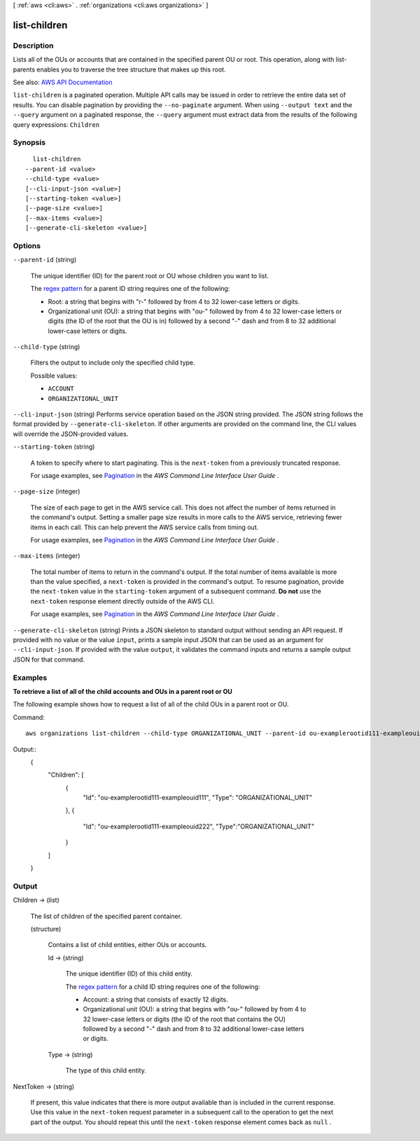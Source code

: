 [ :ref:`aws <cli:aws>` . :ref:`organizations <cli:aws organizations>` ]

.. _cli:aws organizations list-children:


*************
list-children
*************



===========
Description
===========



Lists all of the OUs or accounts that are contained in the specified parent OU or root. This operation, along with  list-parents enables you to traverse the tree structure that makes up this root.



See also: `AWS API Documentation <https://docs.aws.amazon.com/goto/WebAPI/organizations-2016-11-28/ListChildren>`_


``list-children`` is a paginated operation. Multiple API calls may be issued in order to retrieve the entire data set of results. You can disable pagination by providing the ``--no-paginate`` argument.
When using ``--output text`` and the ``--query`` argument on a paginated response, the ``--query`` argument must extract data from the results of the following query expressions: ``Children``


========
Synopsis
========

::

    list-children
  --parent-id <value>
  --child-type <value>
  [--cli-input-json <value>]
  [--starting-token <value>]
  [--page-size <value>]
  [--max-items <value>]
  [--generate-cli-skeleton <value>]




=======
Options
=======

``--parent-id`` (string)


  The unique identifier (ID) for the parent root or OU whose children you want to list.

   

  The `regex pattern <http://wikipedia.org/wiki/regex>`_ for a parent ID string requires one of the following:

   

   
  * Root: a string that begins with "r-" followed by from 4 to 32 lower-case letters or digits. 
   
  * Organizational unit (OU): a string that begins with "ou-" followed by from 4 to 32 lower-case letters or digits (the ID of the root that the OU is in) followed by a second "-" dash and from 8 to 32 additional lower-case letters or digits. 
   

  

``--child-type`` (string)


  Filters the output to include only the specified child type.

  

  Possible values:

  
  *   ``ACCOUNT``

  
  *   ``ORGANIZATIONAL_UNIT``

  

  

``--cli-input-json`` (string)
Performs service operation based on the JSON string provided. The JSON string follows the format provided by ``--generate-cli-skeleton``. If other arguments are provided on the command line, the CLI values will override the JSON-provided values.

``--starting-token`` (string)
 

  A token to specify where to start paginating. This is the ``next-token`` from a previously truncated response.

   

  For usage examples, see `Pagination <https://docs.aws.amazon.com/cli/latest/userguide/pagination.html>`_ in the *AWS Command Line Interface User Guide* .

   

``--page-size`` (integer)
 

  The size of each page to get in the AWS service call. This does not affect the number of items returned in the command's output. Setting a smaller page size results in more calls to the AWS service, retrieving fewer items in each call. This can help prevent the AWS service calls from timing out.

   

  For usage examples, see `Pagination <https://docs.aws.amazon.com/cli/latest/userguide/pagination.html>`_ in the *AWS Command Line Interface User Guide* .

   

``--max-items`` (integer)
 

  The total number of items to return in the command's output. If the total number of items available is more than the value specified, a ``next-token`` is provided in the command's output. To resume pagination, provide the ``next-token`` value in the ``starting-token`` argument of a subsequent command. **Do not** use the ``next-token`` response element directly outside of the AWS CLI.

   

  For usage examples, see `Pagination <https://docs.aws.amazon.com/cli/latest/userguide/pagination.html>`_ in the *AWS Command Line Interface User Guide* .

   

``--generate-cli-skeleton`` (string)
Prints a JSON skeleton to standard output without sending an API request. If provided with no value or the value ``input``, prints a sample input JSON that can be used as an argument for ``--cli-input-json``. If provided with the value ``output``, it validates the command inputs and returns a sample output JSON for that command.



========
Examples
========

**To retrieve a list of all of the child accounts and OUs in a parent root or OU**

The following example shows how to request a list of all of the child OUs in a parent root or OU.  

Command::

  aws organizations list-children --child-type ORGANIZATIONAL_UNIT --parent-id ou-examplerootid111-exampleouid111
  
Output::
  {
    "Children": [
      {
        "Id": "ou-examplerootid111-exampleouid111",
        "Type": "ORGANIZATIONAL_UNIT"
      },
      {
        "Id": "ou-examplerootid111-exampleouid222",
        "Type":"ORGANIZATIONAL_UNIT"
      }
    ]
  }

======
Output
======

Children -> (list)

  

  The list of children of the specified parent container.

  

  (structure)

    

    Contains a list of child entities, either OUs or accounts.

    

    Id -> (string)

      

      The unique identifier (ID) of this child entity.

       

      The `regex pattern <http://wikipedia.org/wiki/regex>`_ for a child ID string requires one of the following:

       

       
      * Account: a string that consists of exactly 12 digits. 
       
      * Organizational unit (OU): a string that begins with "ou-" followed by from 4 to 32 lower-case letters or digits (the ID of the root that contains the OU) followed by a second "-" dash and from 8 to 32 additional lower-case letters or digits. 
       

      

      

    Type -> (string)

      

      The type of this child entity.

      

      

    

  

NextToken -> (string)

  

  If present, this value indicates that there is more output available than is included in the current response. Use this value in the ``next-token`` request parameter in a subsequent call to the operation to get the next part of the output. You should repeat this until the ``next-token`` response element comes back as ``null`` .

  

  

